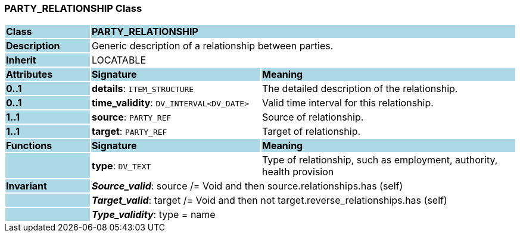=== PARTY_RELATIONSHIP Class

[cols="^1,2,3"]
|===
|*Class*
{set:cellbgcolor:lightblue}
2+^|*PARTY_RELATIONSHIP*

|*Description*
{set:cellbgcolor:lightblue}
2+|Generic description of a relationship between parties.
{set:cellbgcolor!}

|*Inherit*
{set:cellbgcolor:lightblue}
2+|LOCATABLE
{set:cellbgcolor!}

|*Attributes*
{set:cellbgcolor:lightblue}
^|*Signature*
^|*Meaning*

|*0..1*
{set:cellbgcolor:lightblue}
|*details*: `ITEM_STRUCTURE`
{set:cellbgcolor!}
|The detailed description of the relationship.

|*0..1*
{set:cellbgcolor:lightblue}
|*time_validity*: `DV_INTERVAL<DV_DATE>`
{set:cellbgcolor!}
|Valid time interval for this relationship.

|*1..1*
{set:cellbgcolor:lightblue}
|*source*: `PARTY_REF`
{set:cellbgcolor!}
|Source of relationship.

|*1..1*
{set:cellbgcolor:lightblue}
|*target*: `PARTY_REF`
{set:cellbgcolor!}
|Target of relationship.
|*Functions*
{set:cellbgcolor:lightblue}
^|*Signature*
^|*Meaning*

|
{set:cellbgcolor:lightblue}
|*type*: `DV_TEXT`
{set:cellbgcolor!}
|Type of relationship, such as  employment,  authority,  health provision 

|*Invariant*
{set:cellbgcolor:lightblue}
2+|*_Source_valid_*: source /= Void and then source.relationships.has (self)
{set:cellbgcolor!}

|
{set:cellbgcolor:lightblue}
2+|*_Target_valid_*: target /= Void and then not target.reverse_relationships.has (self)
{set:cellbgcolor!}

|
{set:cellbgcolor:lightblue}
2+|*_Type_validity_*: type = name
{set:cellbgcolor!}
|===
